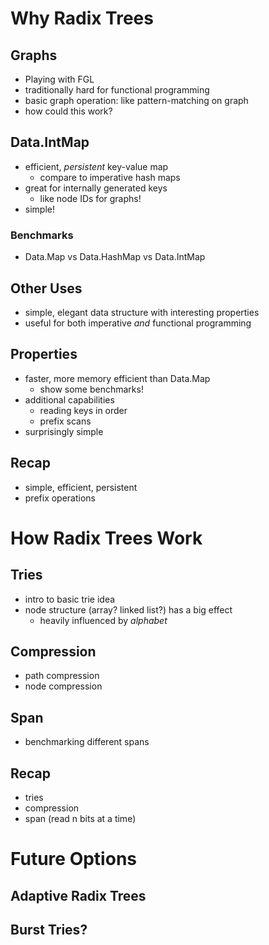 * Why Radix Trees

** Graphs
   - Playing with FGL
   - traditionally hard for functional programming
   - basic graph operation: like pattern-matching on graph
   - how could this work?
   
** Data.IntMap
   - efficient, /persistent/ key-value map
     - compare to imperative hash maps
   - great for internally generated keys
     - like node IDs for graphs!
   - simple!

*** Benchmarks
    - Data.Map vs Data.HashMap vs Data.IntMap

** Other Uses
   - simple, elegant data structure with interesting properties
   - useful for both imperative /and/ functional programming

** Properties
    - faster, more memory efficient than Data.Map
      - show some benchmarks!
    - additional capabilities
      - reading keys in order
      - prefix scans
    - surprisingly simple

** Recap
   - simple, efficient, persistent
   - prefix operations

* How Radix Trees Work

** Tries
   - intro to basic trie idea
   - node structure (array? linked list?) has a big effect
     - heavily influenced by /alphabet/

** Compression
   - path compression
   - node compression

** Span
   - benchmarking different spans

** Recap
   - tries
   - compression
   - span (read n bits at a time)

* Future Options

** Adaptive Radix Trees

** Burst Tries?
